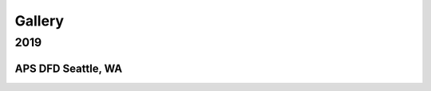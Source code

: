 .. _vids:

Gallery
=======

2019
----

APS DFD Seattle, WA
^^^^^^^^^^^^^^^^^^^

.. raw:: html

    <blockquote class="twitter-tweet"><p lang="en" dir="ltr">with LBL post-docs 
    Oscar and Roberto at 2019 APS DFD reception 
    <a href="https://t.co/OBknLQkwod">pic.twitter.com/OBknLQkwod</a></p>&mdash; 
    wdf (@wdf40491341) 
    <a href="https://twitter.com/wdf40491341/status/1201685274989862912?ref_src=twsrc%5Etfw">
    December 3, 2019</a></blockquote> <script async 
    src="https://platform.twitter.com/widgets.js" charset="utf-8"></script> 

